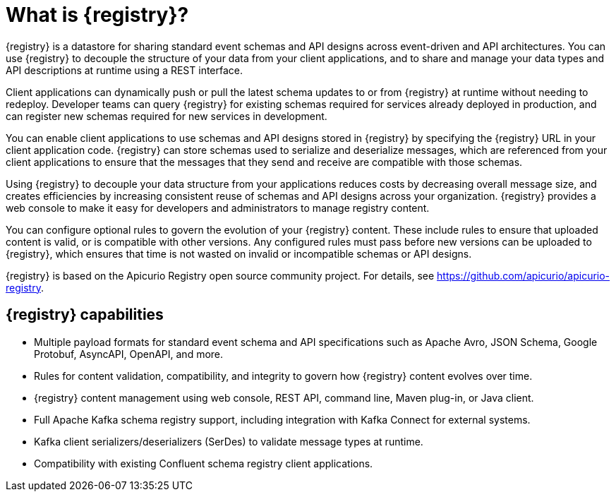 // Metadata created by nebel

[id="registry-overview_{context}"]
= What is {registry}?

[role="_abstract"]
{registry} is a datastore for sharing standard event schemas and API designs across event-driven and API architectures. You can use {registry} to decouple the structure of your data from your client applications, and to share and manage your data types and API descriptions at runtime using a REST interface.

Client applications can dynamically push or pull the latest schema updates to or from {registry} at runtime without needing to redeploy. Developer teams can query {registry} for existing schemas required for services already deployed in production, and can register new schemas required for new services in development.  

You can enable client applications to use schemas and API designs stored in {registry} by specifying the {registry} URL in your client application code. {registry} can store schemas used to serialize and deserialize messages, which are referenced from your client applications to ensure that the messages that they send and receive are compatible with those schemas.

Using {registry} to decouple your data structure from your applications reduces costs by decreasing overall message size, and creates efficiencies by increasing consistent reuse of schemas and API designs across your organization. {registry} provides a web console to make it easy for developers and administrators to manage registry content.

You can configure optional rules to govern the evolution of your {registry} content. These include rules to ensure that uploaded content is valid, or is compatible with other versions. Any configured rules must pass before new versions can be uploaded to {registry}, which ensures that time is not wasted on invalid or incompatible schemas or API designs.   

ifndef::apicurio-registry[]
{registry} is based on the Apicurio Registry open source community project. For details, see https://github.com/apicurio/apicurio-registry. 
endif::[]

[discrete]
== {registry} capabilities

ifdef::rh-openshift-sr[]
* Deployed as an easy-to-use managed cloud service without having to install, configure, or run your own {registry} instances.

* Full integration with Red Hat OpenShift Streams for Apache Kafka managed cloud service, including Kafka topic-to-schema mapping.
endif::[]

* Multiple payload formats for standard event schema and API specifications such as Apache Avro, JSON Schema, Google Protobuf, AsyncAPI, OpenAPI, and more. 

ifdef::rh-service-registry[]
* Pluggable {registry} storage options in AMQ Streams or PostgreSQL database. 
endif::[]
ifdef::apicurio-registry[]
* Pluggable {registry} storage options in Apache Kafka or PostgreSQL database. 
endif::[]

* Rules for content validation, compatibility, and integrity to govern how {registry} content evolves over time.

* {registry} content management using web console, REST API, command line, Maven plug-in, or Java client.

* Full Apache Kafka schema registry support, including integration with Kafka Connect for external systems. 

* Kafka client serializers/deserializers (SerDes) to validate message types at runtime.

* Compatibility with existing Confluent schema registry client applications.

ifdef::apicurio-registry,rh-service-registry[]
* Cloud-native Quarkus Java runtime for low memory footprint and fast deployment times.

* Operator-based installation of {registry} on OpenShift.

* OpenID Connect (OIDC) authentication using {keycloak}.
endif::[]
